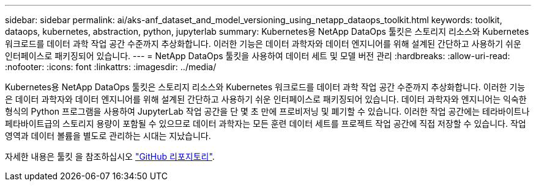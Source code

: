 ---
sidebar: sidebar 
permalink: ai/aks-anf_dataset_and_model_versioning_using_netapp_dataops_toolkit.html 
keywords: toolkit, dataops, kubernetes, abstraction, python, jupyterlab 
summary: Kubernetes용 NetApp DataOps 툴킷은 스토리지 리소스와 Kubernetes 워크로드를 데이터 과학 작업 공간 수준까지 추상화합니다. 이러한 기능은 데이터 과학자와 데이터 엔지니어를 위해 설계된 간단하고 사용하기 쉬운 인터페이스로 패키징되어 있습니다. 
---
= NetApp DataOps 툴킷을 사용하여 데이터 세트 및 모델 버전 관리
:hardbreaks:
:allow-uri-read: 
:nofooter: 
:icons: font
:linkattrs: 
:imagesdir: ../media/


[role="lead"]
Kubernetes용 NetApp DataOps 툴킷은 스토리지 리소스와 Kubernetes 워크로드를 데이터 과학 작업 공간 수준까지 추상화합니다. 이러한 기능은 데이터 과학자와 데이터 엔지니어를 위해 설계된 간단하고 사용하기 쉬운 인터페이스로 패키징되어 있습니다. 데이터 과학자와 엔지니어는 익숙한 형식의 Python 프로그램을 사용하여 JupyterLab 작업 공간을 단 몇 초 만에 프로비저닝 및 폐기할 수 있습니다. 이러한 작업 공간에는 테라바이트나 페타바이트급의 스토리지 용량이 포함될 수 있으므로 데이터 과학자는 모든 훈련 데이터 세트를 프로젝트 작업 공간에 직접 저장할 수 있습니다. 작업 영역과 데이터 볼륨을 별도로 관리하는 시대는 지났습니다.

자세한 내용은 툴킷 을 참조하십시오 https://github.com/NetApp/netapp-data-science-toolkit["GitHub 리포지토리"^].
